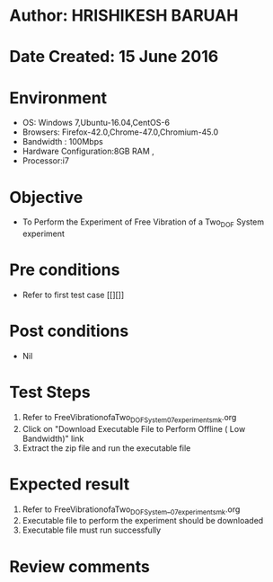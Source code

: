 * Author: HRISHIKESH BARUAH
* Date Created: 15 June 2016
* Environment
  - OS: Windows 7,Ubuntu-16.04,CentOS-6
  - Browsers: Firefox-42.0,Chrome-47.0,Chromium-45.0
  - Bandwidth : 100Mbps
  - Hardware Configuration:8GB RAM , 
  - Processor:i7

* Objective
  - To Perform the Experiment of Free Vibration of a Two_DOF System experiment

* Pre conditions
  - Refer to first test case [[][]] 

* Post conditions
   - Nil
* Test Steps
  1. Refer to FreeVibrationofaTwo_DOFSystem_07_experiment_smk.org
  2. Click on "Download Executable File to Perform Offline ( Low Bandwidth)" link
  3. Extract the zip file and run the executable file

* Expected result
  1. Refer to FreeVibrationofaTwo_DOFSystem__07_experiment_smk.org
  2. Executable file to perform the experiment should be downloaded
  3. Executable file must run successfully

* Review comments

